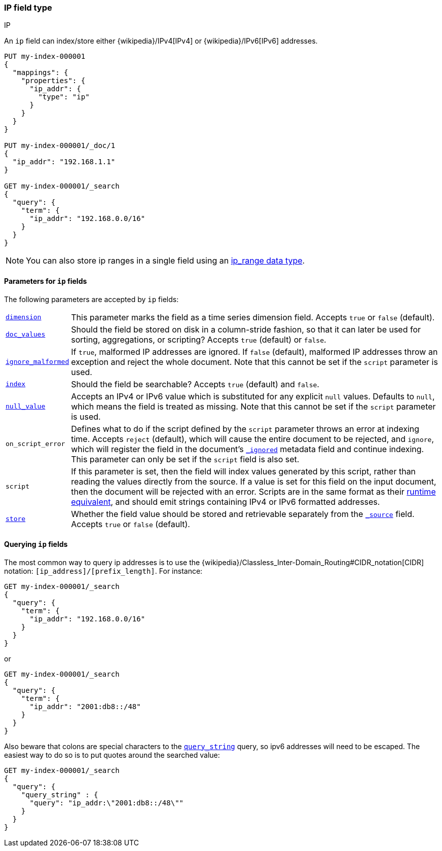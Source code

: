 [[ip]]
=== IP field type
++++
<titleabbrev>IP</titleabbrev>
++++

An `ip` field can index/store either {wikipedia}/IPv4[IPv4] or
{wikipedia}/IPv6[IPv6] addresses.

[source,console]
--------------------------------------------------
PUT my-index-000001
{
  "mappings": {
    "properties": {
      "ip_addr": {
        "type": "ip"
      }
    }
  }
}

PUT my-index-000001/_doc/1
{
  "ip_addr": "192.168.1.1"
}

GET my-index-000001/_search
{
  "query": {
    "term": {
      "ip_addr": "192.168.0.0/16"
    }
  }
}
--------------------------------------------------
// TESTSETUP

NOTE: You can also store ip ranges in a single field using an <<range,ip_range data type>>.

[[ip-params]]
==== Parameters for `ip` fields

The following parameters are accepted by `ip` fields:

[horizontal]

<<dimension,`dimension`>>::

    This parameter marks the field as a time series dimension field. Accepts
    `true` or `false` (default).

<<doc-values,`doc_values`>>::

    Should the field be stored on disk in a column-stride fashion, so that it
    can later be used for sorting, aggregations, or scripting? Accepts `true`
    (default) or `false`.

<<ignore-malformed,`ignore_malformed`>>::

    If `true`, malformed IP addresses are ignored. If `false` (default), malformed
    IP addresses throw an exception and reject the whole document. Note that this
    cannot be set if the `script` parameter is used.

<<mapping-index,`index`>>::

    Should the field be searchable? Accepts `true` (default) and `false`.

<<null-value,`null_value`>>::

    Accepts an IPv4 or IPv6 value which is substituted for any explicit `null` values.
    Defaults to `null`, which means the field is treated as missing. Note that
    this cannot be set if the `script` parameter is used.

`on_script_error`::

    Defines what to do if the script defined by the `script` parameter
    throws an error at indexing time. Accepts `reject` (default), which
    will cause the entire document to be rejected, and `ignore`, which
    will register the field in the document's
    <<mapping-ignored-field,`_ignored`>> metadata field and continue
    indexing. This parameter can only be set if the `script` field is
    also set.

`script`::

    If this parameter is set, then the field will index values generated
    by this script, rather than reading the values directly from the
    source. If a value is set for this field on the input document, then
    the document will be rejected with an error.
    Scripts are in the same format as their
    <<runtime-mapping-fields,runtime equivalent>>, and should emit strings
    containing IPv4 or IPv6 formatted addresses.

<<mapping-store,`store`>>::

    Whether the field value should be stored and retrievable separately from
    the <<mapping-source-field,`_source`>> field. Accepts `true` or `false`
    (default).

[[query-ip-fields]]
==== Querying `ip` fields

The most common way to query ip addresses is to use the
{wikipedia}/Classless_Inter-Domain_Routing#CIDR_notation[CIDR]
notation: `[ip_address]/[prefix_length]`. For instance:

[source,console]
--------------------------------------------------
GET my-index-000001/_search
{
  "query": {
    "term": {
      "ip_addr": "192.168.0.0/16"
    }
  }
}
--------------------------------------------------

or

[source,console]
--------------------------------------------------
GET my-index-000001/_search
{
  "query": {
    "term": {
      "ip_addr": "2001:db8::/48"
    }
  }
}
--------------------------------------------------

Also beware that colons are special characters to the
<<query-dsl-query-string-query,`query_string`>> query, so ipv6 addresses will
need to be escaped. The easiest way to do so is to put quotes around the
searched value:

[source,console]
--------------------------------------------------
GET my-index-000001/_search
{
  "query": {
    "query_string" : {
      "query": "ip_addr:\"2001:db8::/48\""
    }
  }
}
--------------------------------------------------
